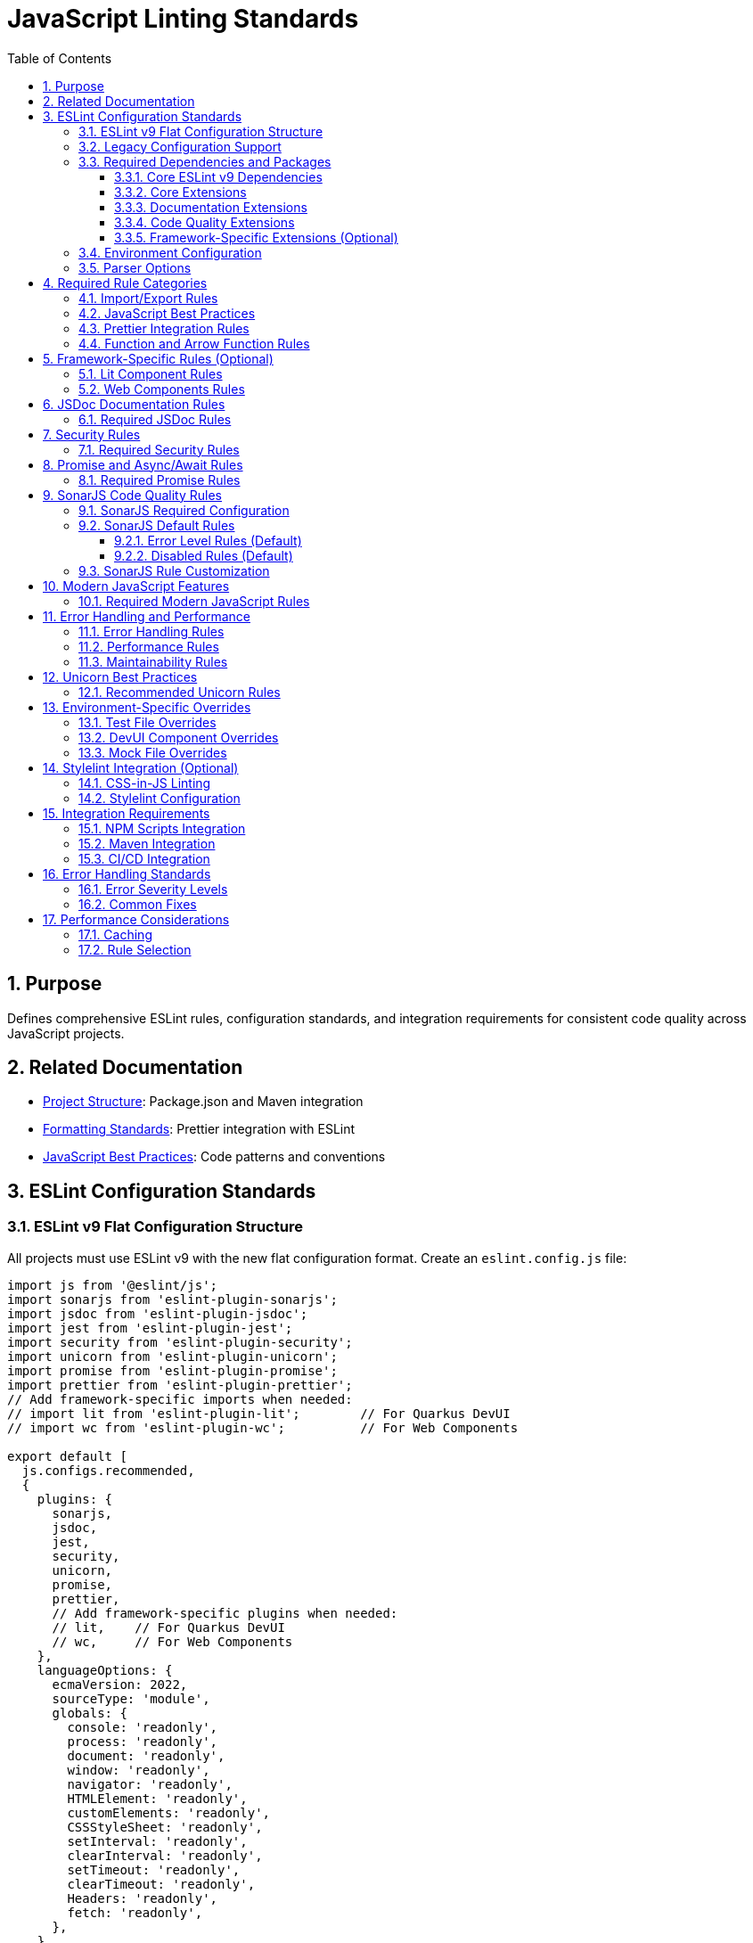 = JavaScript Linting Standards
:toc: left
:toclevels: 3
:sectnums:

== Purpose
Defines comprehensive ESLint rules, configuration standards, and integration requirements for consistent code quality across JavaScript projects.

== Related Documentation
* xref:project-structure.adoc[Project Structure]: Package.json and Maven integration
* xref:formatting-standards.adoc[Formatting Standards]: Prettier integration with ESLint
* xref:javascript-best-practices.adoc[JavaScript Best Practices]: Code patterns and conventions

== ESLint Configuration Standards

=== ESLint v9 Flat Configuration Structure
All projects must use ESLint v9 with the new flat configuration format. Create an `eslint.config.js` file:

[source,javascript]
----
import js from '@eslint/js';
import sonarjs from 'eslint-plugin-sonarjs';
import jsdoc from 'eslint-plugin-jsdoc';
import jest from 'eslint-plugin-jest';
import security from 'eslint-plugin-security';
import unicorn from 'eslint-plugin-unicorn';
import promise from 'eslint-plugin-promise';
import prettier from 'eslint-plugin-prettier';
// Add framework-specific imports when needed:
// import lit from 'eslint-plugin-lit';        // For Quarkus DevUI
// import wc from 'eslint-plugin-wc';          // For Web Components

export default [
  js.configs.recommended,
  {
    plugins: {
      sonarjs,
      jsdoc,
      jest,
      security,
      unicorn,
      promise,
      prettier,
      // Add framework-specific plugins when needed:
      // lit,    // For Quarkus DevUI  
      // wc,     // For Web Components
    },
    languageOptions: {
      ecmaVersion: 2022,
      sourceType: 'module',
      globals: {
        console: 'readonly',
        process: 'readonly',
        document: 'readonly',
        window: 'readonly',
        navigator: 'readonly',
        HTMLElement: 'readonly',
        customElements: 'readonly',
        CSSStyleSheet: 'readonly',
        setInterval: 'readonly',
        clearInterval: 'readonly',
        setTimeout: 'readonly',
        clearTimeout: 'readonly',
        Headers: 'readonly',
        fetch: 'readonly',
      },
    },
    rules: {
      // Project-specific rules (see sections below)
    },
  },
  // Test file configuration
  {
    files: ['**/*.test.js', '**/test/**/*.js'],
    plugins: { jest },
    languageOptions: {
      globals: {
        jest: 'readonly',
        describe: 'readonly',
        it: 'readonly',
        test: 'readonly',
        expect: 'readonly',
        beforeEach: 'readonly',
        afterEach: 'readonly',
        beforeAll: 'readonly',
        afterAll: 'readonly',
      },
    },
    rules: {
      // Test-specific rule overrides (see Test File Overrides section)
    },
  },
];
----

=== Legacy Configuration Support
For projects not yet migrated to ESLint v9, maintain `.eslintrc.js` configuration:

[source,javascript]
----
module.exports = {
  extends: [
    '@eslint/js/configs/recommended',  // Updated from 'airbnb-base'
    'plugin:jest/recommended',
    'plugin:jsdoc/recommended',
    'plugin:unicorn/recommended',
    'plugin:security/recommended',
    'plugin:promise/recommended',
    'plugin:sonarjs/recommended',
    'plugin:prettier/recommended',
  ],
  
  env: {
    browser: true,
    es6: true,
    jest: true,
    node: true,
  },
  
  parserOptions: {
    ecmaVersion: 2022,
    sourceType: 'module',
  },
  
  plugins: ['jsdoc', 'unicorn', 'security', 'promise', 'sonarjs', 'prettier'],
  
  rules: {
    // Project-specific rules
  },
  
  overrides: [
    // Environment-specific overrides
  ],
};
----

=== Required Dependencies and Packages
All projects must include these ESLint packages in package.json:

==== Core ESLint v9 Dependencies
[source,json]
----
{
  "devDependencies": {
    "eslint": "^9.14.0",
    "@eslint/js": "^9.14.0",
    "eslint-plugin-jest": "^28.8.3",
    "eslint-plugin-jsdoc": "^46.8.0", 
    "eslint-plugin-unicorn": "^48.0.0",
    "eslint-plugin-security": "^1.7.1",
    "eslint-plugin-promise": "^6.1.1",
    "eslint-plugin-sonarjs": "^2.0.3",
    "eslint-plugin-prettier": "^5.0.0",
    "prettier": "^3.0.3"
  }
}
----

==== Core Extensions
* `@eslint/js`: Official ESLint recommended configuration (replaces airbnb-base)
* `plugin:jest/recommended`: Jest testing best practices  
* `plugin:prettier/recommended`: Prettier integration (must be last)

==== Documentation Extensions
* `plugin:jsdoc/recommended`: JSDoc documentation standards

==== Code Quality Extensions
* `plugin:unicorn/recommended`: Additional JavaScript best practices
* `plugin:security/recommended`: Security vulnerability detection
* `plugin:promise/recommended`: Promise and async/await best practices
* `plugin:sonarjs/recommended`: Code quality and complexity analysis (required for security and maintainability)

==== Framework-Specific Extensions (Optional)
When using specific frameworks:

* `plugin:lit/recommended`: Lit-specific rules (for Quarkus DevUI)
* `plugin:wc/recommended`: Web Components best practices (when applicable)

=== Environment Configuration
Must support these environments:

[source,javascript]
----
env: {
  browser: true,    // Browser globals
  es6: true,        // ES6 globals and syntax
  jest: true,       // Jest testing globals
  node: true,       // Node.js globals
}
----

=== Parser Options
Must use modern JavaScript features:

[source,javascript]
----
parserOptions: {
  ecmaVersion: 2022,    // ES2022 support
  sourceType: 'module', // ES modules
}
----

== Required Rule Categories

=== Import/Export Rules
Essential for module management:

[source,javascript]
----
rules: {
  // Import/export rules
  'import/no-unresolved': 'off',                    // Allow unresolved imports for mocks
  'import/extensions': 'off',                       // No file extensions required
  'import/prefer-default-export': 'off',            // Allow named exports
  'import/no-extraneous-dependencies': [
    'error', 
    { devDependencies: true }
  ],
}
----

=== JavaScript Best Practices
Core JavaScript quality rules:

[source,javascript]
----
rules: {
  // General JavaScript rules
  'class-methods-use-this': 'off',       // Allow methods without 'this'
  'no-console': 'warn',                  // Warning for console statements
  'no-debugger': 'error',                // Error for debugger statements
  'no-unused-vars': 'error',             // Error for unused variables
  'no-underscore-dangle': 'off',         // Allow underscore for private properties
  'no-param-reassign': 'off',            // Allow for test setups
  'no-promise-executor-return': 'off',   // Allow for test utilities
  'prefer-const': 'error',               // Require const when possible
  'no-var': 'error',                     // No var declarations
  'arrow-spacing': 'error',              // Consistent arrow function spacing
  'object-shorthand': 'error',           // Use object shorthand
  'prefer-template': 'error',            // Use template literals
  'template-curly-spacing': 'error',     // Consistent template spacing
}
----

=== Prettier Integration Rules
Disable style rules handled by Prettier:

[source,javascript]
----
rules: {
  // Code style rules (disabled in favor of Prettier)
  quotes: 'off',                    // Handled by Prettier
  semi: 'off',                      // Handled by Prettier
  indent: 'off',                    // Handled by Prettier
  'max-len': [
    'warn', 
    { 
      code: 120, 
      ignoreComments: true, 
      ignoreUrls: true 
    }
  ],
  'comma-dangle': 'off',            // Handled by Prettier
  'object-curly-spacing': 'off',    // Handled by Prettier
  'array-bracket-spacing': 'off',   // Handled by Prettier
  
  // Prettier integration
  'prettier/prettier': 'error',
}
----

=== Function and Arrow Function Rules
Modern function standards:

[source,javascript]
----
rules: {
  // Function rules
  'function-paren-newline': 'off',
  'arrow-parens': ['error', 'always'],
  'prefer-arrow-callback': 'error',
}
----

== Framework-Specific Rules (Optional)

=== Lit Component Rules
When using Lit for Quarkus DevUI or other contexts:

[source,javascript]
----
rules: {
  // Lit-specific rules (add when using Lit)
  'lit/no-legacy-template-syntax': 'error',    // Use modern Lit syntax
  'lit/no-invalid-html': 'error',              // Valid HTML in templates
  'lit/no-value-attribute': 'error',           // Proper attribute binding
  'lit/attribute-value-entities': 'error',     // Proper entity encoding
  'lit/binding-positions': 'error',            // Correct binding syntax
  'lit/no-property-change-update': 'error',    // Avoid property changes in update
  'lit/lifecycle-super': 'error',              // Call super in lifecycle methods
  'lit/no-native-attributes': 'warn',          // Avoid native attributes
}
----

=== Web Components Rules
When working with custom elements:

[source,javascript]
----
rules: {
  // Web Components rules (add when applicable)
  'wc/no-constructor-attributes': 'error',     // No attributes in constructor
  'wc/no-invalid-element-name': 'error',       // Valid custom element names
  'wc/no-self-class': 'error',                 // No self-referencing classes
  'wc/require-listener-teardown': 'error',     // Clean up event listeners
  'wc/guard-super-call': 'off',                // Allow for framework components
}
----

== JSDoc Documentation Rules

=== Required JSDoc Rules
Documentation quality standards:

[source,javascript]
----
rules: {
  // JSDoc rules
  'jsdoc/require-description': 'warn',              // Require descriptions
  'jsdoc/require-param-description': 'warn',        // Describe parameters
  'jsdoc/require-returns-description': 'warn',      // Describe return values
  'jsdoc/check-alignment': 'error',                 // Proper alignment
  'jsdoc/check-indentation': 'error',               // Consistent indentation
  'jsdoc/check-tag-names': 'error',                 // Valid JSDoc tags
  'jsdoc/check-types': 'error',                     // Valid type annotations
  'jsdoc/require-hyphen-before-param-description': 'error',
}
----

== Security Rules

=== Required Security Rules
Essential for preventing security vulnerabilities:

[source,javascript]
----
rules: {
  // Security rules
  'security/detect-object-injection': 'warn',          // Detect object injection
  'security/detect-eval-with-expression': 'error',     // Prevent eval usage
  'security/detect-unsafe-regex': 'error',             // Detect ReDoS vulnerabilities
  'security/detect-buffer-noassert': 'error',          // Safe buffer usage
  'security/detect-child-process': 'error',            // Prevent child process injection
}
----

== Promise and Async/Await Rules

=== Required Promise Rules
Modern asynchronous JavaScript patterns:

[source,javascript]
----
rules: {
  // Promise rules
  'promise/always-return': 'error',                    // Always return in promise chains
  'promise/catch-or-return': 'error',                  // Handle promise rejections
  'promise/no-return-wrap': 'error',                   // Avoid unnecessary wrapping
  'promise/param-names': 'error',                      // Consistent parameter names
  'promise/no-nesting': 'warn',                        // Avoid nested promises
  'promise/prefer-await-to-then': 'warn',              // Prefer async/await
  'promise/prefer-await-to-callbacks': 'warn',         // Modernize callback patterns
}
----

== SonarJS Code Quality Rules

=== SonarJS Required Configuration
SonarJS is required for all projects to ensure comprehensive code quality and complexity analysis. Use the default SonarJS recommended configuration:

[source,javascript]
----
module.exports = {
  extends: [
    // ... other configurations
    'plugin:sonarjs/recommended',   // Use SonarJS defaults
    // ... prettier should be last
  ],
  
  rules: {
    // SonarJS rules - using recommended defaults
    // All SonarJS rules are automatically configured with appropriate severity levels
    // Most rules default to 'error' severity
    // Only override specific rules if project requirements differ from defaults
  }
};
----

=== SonarJS Default Rules
The recommended configuration automatically enables these rules with default settings:

==== Error Level Rules (Default)
* `sonarjs/cognitive-complexity`: Limits cognitive complexity (default: 15)
* `sonarjs/no-identical-functions`: Detects duplicate functions
* `sonarjs/no-collapsible-if`: Simplifies conditional logic
* `sonarjs/prefer-immediate-return`: Simplifies return statements
* `sonarjs/prefer-object-literal`: Enforces object literals
* `sonarjs/prefer-single-boolean-return`: Simplifies boolean returns
* `sonarjs/no-small-switch`: Warns about small switch statements
* `sonarjs/no-redundant-boolean`: Removes redundant booleans
* `sonarjs/no-unused-collection`: Detects unused collections
* `sonarjs/no-useless-catch`: Removes useless catch blocks

==== Disabled Rules (Default)
* `sonarjs/no-inverted-boolean-check`: Disabled by default
* `sonarjs/elseif-without-else`: Disabled by default

=== SonarJS Rule Customization
Only override SonarJS defaults when project-specific requirements demand it:

[source,javascript]
----
rules: {
  // Override only when necessary
  'sonarjs/cognitive-complexity': ['warn', 20],  // Increase threshold if needed
  'sonarjs/no-duplicate-string': ['warn', { threshold: 3 }], // Adjust threshold
}
----

== Modern JavaScript Features

=== Required Modern JavaScript Rules
Enforce modern JavaScript patterns:

[source,javascript]
----
rules: {
  // Modern JavaScript features
  'prefer-destructuring': ['error', { array: false, object: true }], // Use destructuring
  'prefer-rest-params': 'error',                       // Use rest parameters
  'prefer-spread': 'error',                            // Use spread operator
  'symbol-description': 'error',                       // Require symbol descriptions
  'no-useless-computed-key': 'error',                  // Remove useless computed keys
  'no-useless-rename': 'error',                        // Remove useless renaming
  'no-useless-return': 'error',                        // Remove useless returns
  'no-void': 'error',                                  // Disallow void operator
  'no-with': 'error',                                  // Disallow with statements
  
  // ES6+ features
  'prefer-numeric-literals': 'error',                  // Use numeric literals
  'prefer-object-spread': 'error',                     // Use object spread
  'prefer-exponentiation-operator': 'error',           // Use ** operator
  'prefer-regex-literals': 'error',                    // Use regex literals
  'prefer-promise-reject-errors': 'error',             // Proper promise rejection
}
----

== Error Handling and Performance

=== Error Handling Rules
Robust error handling patterns:

[source,javascript]
----
rules: {
  // Error handling
  'no-throw-literal': 'error',                         // Throw Error objects
  'no-return-await': 'error',                          // Avoid redundant await
  'require-await': 'warn',                             // Require await in async functions
  'no-async-promise-executor': 'error',                // No async promise executors
  'no-await-in-loop': 'warn',                          // Avoid await in loops
  'no-promise-executor-return': 'error',               // No returns in promise executors
}
----

=== Performance Rules
Code performance optimizations:

[source,javascript]
----
rules: {
  // Performance
  'no-loop-func': 'error',                             // No functions in loops
  'no-extend-native': 'error',                         // No native prototype extension
  'no-iterator': 'error',                              // No __iterator__ usage
  'no-proto': 'error',                                 // No __proto__ usage
  'no-script-url': 'error',                            // No javascript: URLs
}
----

=== Maintainability Rules
Code maintainability standards:

[source,javascript]
----
rules: {
  // Maintainability
  'complexity': ['warn', { max: 10 }],                 // Cyclomatic complexity
  'max-statements': ['warn', { max: 20 }],             // Maximum statements per function
  'max-params': ['warn', { max: 5 }],                  // Maximum function parameters
  'max-nested-callbacks': ['error', { max: 4 }],       // Maximum callback nesting
  'no-magic-numbers': ['warn', { 
    ignore: [-1, 0, 1, 2, 100, 200, 404, 500, 1000, 30000],
    ignoreArrayIndexes: true,
    ignoreDefaultValues: true 
  }],
}
----

== Unicorn Best Practices

=== Recommended Unicorn Rules
Additional code quality improvements:

[source,javascript]
----
rules: {
  // Unicorn rules (additional best practices)
  'unicorn/filename-case': 'off',                   // Allow kebab-case for components
  'unicorn/prevent-abbreviations': 'off',           // Allow common abbreviations
  'unicorn/no-null': 'off',                         // Allow null values
  'unicorn/prefer-dom-node-text-content': 'off',    // Allow textContent usage
  'unicorn/prefer-query-selector': 'error',         // Use querySelector
  'unicorn/prefer-modern-dom-apis': 'error',        // Use modern DOM APIs
  'unicorn/no-array-for-each': 'off',               // Allow forEach for readability
  'unicorn/consistent-function-scoping': 'warn',    // Consistent function scoping
}
----

== Environment-Specific Overrides

=== Test File Overrides
Relaxed rules for test files:

[source,javascript]
----
overrides: [
  {
    files: ['src/test/js/**/*.js'],
    rules: {
      'jsdoc/require-jsdoc': 'off',
      'jsdoc/require-description': 'off',
      'jsdoc/require-param-description': 'off',
      'jsdoc/require-returns-description': 'off',
      'jsdoc/require-param-type': 'off',
      'jsdoc/require-returns': 'off',
      'unicorn/consistent-function-scoping': 'off',
      'lit/no-legacy-template-syntax': 'off',
      'max-len': 'off',
      'no-unused-expressions': 'off',
      'no-unused-vars': 'warn',
      'no-undef': 'off',    // Jest globals handled by environment
      // Relaxed rules for test files
      'sonarjs/cognitive-complexity': 'off',
      'sonarjs/no-duplicate-string': 'off',
      'complexity': 'off',
      'max-statements': 'off',
      'max-params': 'off',
      'require-await': 'off',
      'no-magic-numbers': 'off',
      'security/detect-object-injection': 'off',
      'promise/prefer-await-to-then': 'off',
      'promise/always-return': 'off',
      'no-promise-executor-return': 'off',
      'arrow-parens': 'off', // Let Prettier handle this for test files
      // Jest-specific rules
      'jest/expect-expect': [
        'error',
        {
          assertFunctionNames: ['expect', 'assert*', 'should*'],
        },
      ],
      'jest/no-disabled-tests': 'warn',
      'jest/no-focused-tests': 'error',
      'jest/prefer-to-have-length': 'error',
      'jest/valid-expect': 'error',
    },
  },
]
----

=== DevUI Component Overrides
Stricter rules for production components:

[source,javascript]
----
overrides: [
  {
    files: ['src/main/resources/dev-ui/**/*.js'],
    rules: {
      'jsdoc/require-jsdoc': 'error',           // Require JSDoc for public components
      'jsdoc/require-description': 'error',     // Require descriptions
      'max-len': ['warn', { code: 120 }],       // Line length limit
      'complexity': ['warn', { max: 15 }],      // Cyclomatic complexity
      'max-depth': ['error', { max: 4 }],       // Maximum nesting depth
      'max-lines-per-function': ['warn', { max: 100 }], // Function length limit
    },
  },
]
----

=== Mock File Overrides
Relaxed rules for mock files:

[source,javascript]
----
overrides: [
  {
    files: ['src/test/js/mocks/**/*.js'],
    rules: {
      'jsdoc/require-jsdoc': 'off',
      'unicorn/consistent-function-scoping': 'off',
      'unicorn/no-array-reduce': 'off',
      'unicorn/prefer-logical-operator-over-ternary': 'off',
      'no-restricted-syntax': 'off',
      'no-plusplus': 'off',
      'class-methods-use-this': 'off',
      'no-unused-vars': 'off',
      'max-lines-per-function': 'off',
      // Additional relaxed rules for mock files
      'sonarjs/no-identical-functions': 'off',
      'sonarjs/cognitive-complexity': 'off',
      'security/detect-object-injection': 'off',
      'promise/prefer-await-to-then': 'off',
      'promise/always-return': 'off',
      'no-promise-executor-return': 'off',
      'complexity': 'off',
      'max-statements': 'off',
      'arrow-parens': 'off', // Let Prettier handle this for mock files
    },
  },
]
----

== Stylelint Integration (Optional)

=== CSS-in-JS Linting
When using CSS-in-JS patterns (e.g., Lit components):

[source,javascript]
----
// Package.json scripts (add when using CSS-in-JS)
"lint:style": "stylelint src/**/*.js",
"lint:style:fix": "stylelint --fix src/**/*.js",
----

=== Stylelint Configuration
When using CSS-in-JS patterns:

* `stylelint-config-standard`: Standard CSS rules
* `stylelint-order`: CSS property ordering
* `postcss-lit`: PostCSS support (for Lit templates when applicable)

== Integration Requirements

=== NPM Scripts Integration
Required package.json scripts:

[source,json]
----
{
  "scripts": {
    // Base scripts (always required)
    "lint:js": "eslint src/**/*.js",
    "lint:js:fix": "eslint --fix src/**/*.js",
    
    // When using CSS-in-JS (optional)
    "lint:style": "stylelint src/**/*.js",
    "lint:style:fix": "stylelint --fix src/**/*.js",
    
    // Combined scripts
    "lint": "npm run lint:js",                                    // Base version
    "lint": "npm run lint:js && npm run lint:style",             // With CSS-in-JS
    "lint:fix": "npm run lint:js:fix",                           // Base version
    "lint:fix": "npm run lint:js:fix && npm run lint:style:fix"  // With CSS-in-JS
  }
}
----

=== Maven Integration
Required Maven execution:

[source,xml]
----
<execution>
  <id>npm-lint-fix</id>
  <goals>
    <goal>npm</goal>
  </goals>
  <phase>verify</phase>
  <configuration>
    <arguments>run lint:fix</arguments>
  </configuration>
</execution>
----

=== CI/CD Integration
Linting must be part of the build pipeline:

1. **Local Development**: Pre-commit hooks recommended
2. **Build Pipeline**: Automatic fixing in verify phase
3. **Quality Gates**: Must pass linting for successful builds

== Error Handling Standards

=== Error Severity Levels
* **Error**: Build-breaking issues that must be fixed
* **Warning**: Issues that should be addressed but don't break builds
* **Off**: Rules that are disabled for specific contexts

=== Common Fixes
* Use `eslint --fix` for automatic fixes
* Manual review required for complex rule violations
* Document any rule exceptions with comments

== Performance Considerations

=== Caching
* Enable ESLint caching for faster subsequent runs
* Use `.eslintcache` in gitignore
* Consider parallel execution for large codebases

=== Rule Selection
* Focus on rules that provide real value
* Avoid overly restrictive rules that impede development
* Balance code quality with developer productivity